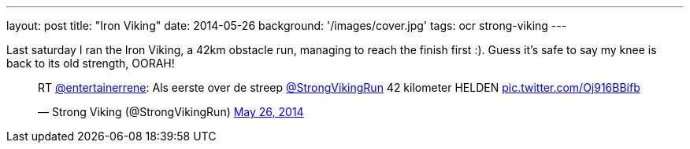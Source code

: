 ---
layout: post
title: "Iron Viking"
date: 2014-05-26
background: '/images/cover.jpg'
tags: ocr strong-viking
---

Last saturday I ran the Iron Viking, a 42km obstacle run, managing
to reach the finish first :). Guess it's
safe to say my knee is back to its old strength, OORAH!

++++
<blockquote class="twitter-tweet" lang="en"><p>RT <a href="https://twitter.com/entertainerrene">@entertainerrene</a>: Als eerste over de streep <a href="https://twitter.com/StrongVikingRun">@StrongVikingRun</a> 42 kilometer HELDEN <a href="http://t.co/Oj916BBifb">pic.twitter.com/Oj916BBifb</a></p>&mdash; Strong Viking (@StrongVikingRun) <a href="https://twitter.com/StrongVikingRun/statuses/470912915110105088">May 26, 2014</a></blockquote>
<script async src="//platform.twitter.com/widgets.js" charset="utf-8"></script>
++++